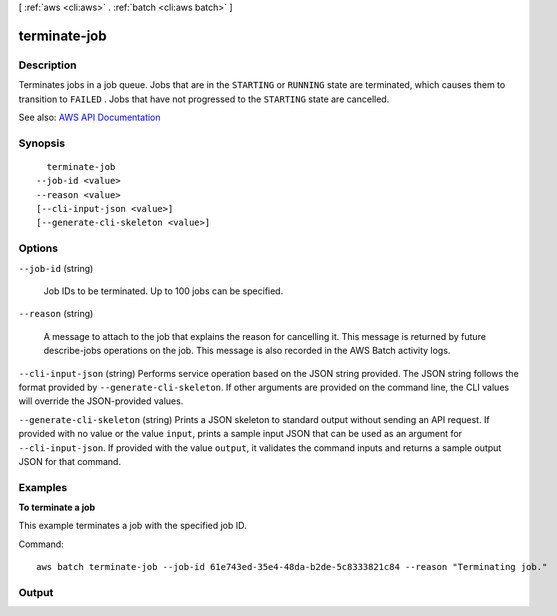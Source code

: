 [ :ref:`aws <cli:aws>` . :ref:`batch <cli:aws batch>` ]

.. _cli:aws batch terminate-job:


*************
terminate-job
*************



===========
Description
===========



Terminates jobs in a job queue. Jobs that are in the ``STARTING`` or ``RUNNING`` state are terminated, which causes them to transition to ``FAILED`` . Jobs that have not progressed to the ``STARTING`` state are cancelled.



See also: `AWS API Documentation <https://docs.aws.amazon.com/goto/WebAPI/batch-2016-08-10/TerminateJob>`_


========
Synopsis
========

::

    terminate-job
  --job-id <value>
  --reason <value>
  [--cli-input-json <value>]
  [--generate-cli-skeleton <value>]




=======
Options
=======

``--job-id`` (string)


  Job IDs to be terminated. Up to 100 jobs can be specified.

  

``--reason`` (string)


  A message to attach to the job that explains the reason for cancelling it. This message is returned by future  describe-jobs operations on the job. This message is also recorded in the AWS Batch activity logs. 

  

``--cli-input-json`` (string)
Performs service operation based on the JSON string provided. The JSON string follows the format provided by ``--generate-cli-skeleton``. If other arguments are provided on the command line, the CLI values will override the JSON-provided values.

``--generate-cli-skeleton`` (string)
Prints a JSON skeleton to standard output without sending an API request. If provided with no value or the value ``input``, prints a sample input JSON that can be used as an argument for ``--cli-input-json``. If provided with the value ``output``, it validates the command inputs and returns a sample output JSON for that command.



========
Examples
========

**To terminate a job**

This example terminates a job with the specified job ID.

Command::

  aws batch terminate-job --job-id 61e743ed-35e4-48da-b2de-5c8333821c84 --reason "Terminating job."


======
Output
======

